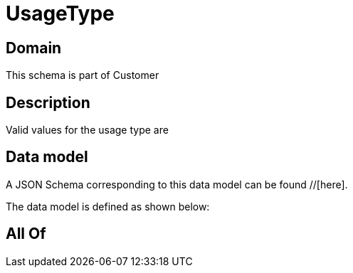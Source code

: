 = UsageType

[#domain]
== Domain

This schema is part of Customer

[#description]
== Description
Valid values for the usage type are


[#data_model]
== Data model

A JSON Schema corresponding to this data model can be found //[here].

The data model is defined as shown below:


[#all_of]
== All Of

